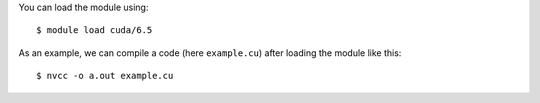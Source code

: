 
You can load the module using::

  $ module load cuda/6.5

As an example, we can compile a code (here ``example.cu``) after loading the module like this::

  $ nvcc -o a.out example.cu

